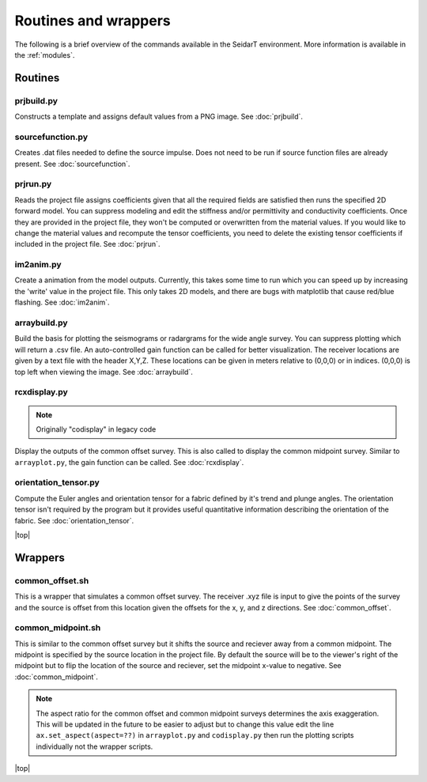 Routines and wrappers
#########################

The following is a brief overview of the commands available in the SeidarT
environment. More information is available in the :ref:`modules`.

Routines
*************************

prjbuild.py
=========================

Constructs a template and assigns default values from a PNG image.
See :doc:`prjbuild`.

sourcefunction.py
=========================

Creates .dat files needed to define the source impulse.
Does not need to be run if source function files are already present.
See :doc:`sourcefunction`.

prjrun.py
=========================

Reads the project file assigns coefficients given that all the required
fields are satisfied then runs the specified 2D forward model. You can
suppress modeling and edit the stiffness and/or permittivity and conductivity
coefficients. Once they are provided in the project file, they won't be
computed or overwritten from the material values. If you would like to change
the material values and recompute the tensor coefficients, you need to delete
the existing tensor coefficients if included in the project file.
See :doc:`prjrun`.

im2anim.py
=========================

Create a animation from the model outputs. Currently, this takes some time to run
which you can speed up by increasing the 'write' value in the project file.
This only takes 2D models, and there are bugs with matplotlib that cause
red/blue flashing.
See :doc:`im2anim`.


arraybuild.py
=========================

Build the basis for plotting the seismograms or radargrams for the wide
angle survey. You can suppress plotting which will return a .csv file. An
auto-controlled gain function can be called for better visualization. The
receiver locations are given by a text file with the header X,Y,Z. These
locations can be given in meters relative to (0,0,0) or in indices. (0,0,0)
is top left when viewing the image.
See :doc:`arraybuild`.


rcxdisplay.py
=========================

.. note:: Originally "codisplay" in legacy code

Display the outputs of the common offset survey. This is also called to
display the common midpoint survey. Similar to ``arrayplot.py``, the gain
function can be called.
See :doc:`rcxdisplay`.


orientation_tensor.py
=========================

Compute the Euler angles and orientation tensor for a fabric defined by
it's trend and plunge angles. The orientation tensor isn't required by the
program but it provides useful quantitative information describing the
orientation of the fabric.
See :doc:`orientation_tensor`.


.. |top| raw:: html

   <a href="#top">Back to top ↑</a>

|top|

Wrappers
*************************

common_offset.sh
=========================

This is a wrapper that simulates a common offset survey. The receiver
.xyz file is input to give the points of the survey and the source is
offset from this location given the offsets for the x, y, and z directions.
See :doc:`common_offset`.

common_midpoint.sh
=========================

This is similar to the common offset survey but it shifts the source and
reciever away from a common midpoint. The midpoint is specified by the
source location in the project file. By default the source will be to the
viewer's right of the midpoint but to flip the location of the source and
reciever, set the midpoint x-value to negative.
See :doc:`common_midpoint`.

.. note::

    The aspect ratio for the common offset and common midpoint surveys
    determines the axis exaggeration. This will be updated in the future
    to be easier to adjust but to change this value edit the line
    ``ax.set_aspect(aspect=??)`` in ``arrayplot.py`` and ``codisplay.py``
    then run the plotting scripts individually not the wrapper scripts.



|top|
